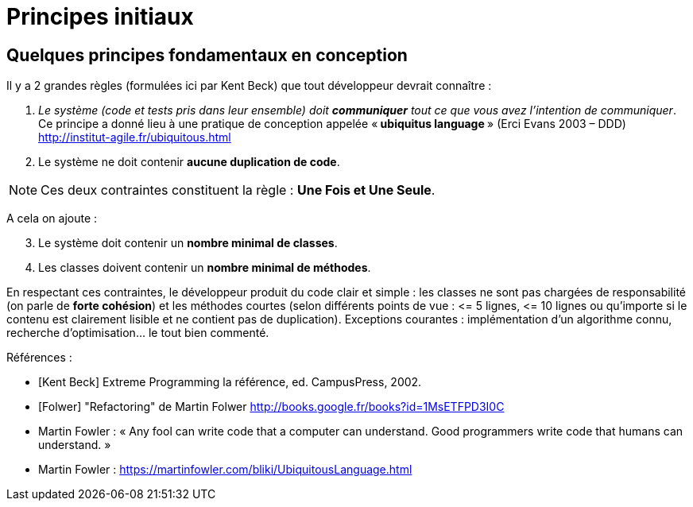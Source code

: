 = Principes initiaux
ifndef::backend-pdf[]
:imagesdir: images
endif::[]

== Quelques principes fondamentaux en conception

Il y a 2 grandes règles (formulées ici par Kent Beck) que tout développeur devrait connaître :

1. _Le système (code et tests pris dans leur ensemble) doit *communiquer* tout ce que vous avez l'intention de communiquer_. Ce principe a donné lieu à une pratique de conception appelée «* ubiquitus language *» (Erci Evans 2003 – DDD) http://institut-agile.fr/ubiquitous.html
2. Le système ne doit contenir *aucune duplication de code*.

NOTE: Ces deux contraintes constituent la règle : *Une Fois et Une Seule*.

A cela on ajoute :
[start=3]
. Le système doit contenir un *nombre minimal de classes*.
. Les classes doivent contenir un *nombre minimal de méthodes*.

En respectant ces contraintes, le développeur produit du code clair et simple : les classes ne sont pas chargées de responsabilité (on parle de *forte cohésion*) et les méthodes courtes (selon différents points de vue : \<= 5 lignes, \<= 10 lignes ou qu'importe si le contenu est clairement lisible et ne contient pas de duplication).
Exceptions courantes : implémentation d'un algorithme connu, recherche d'optimisation... le tout bien commenté.

Références :

• [Kent Beck] Extreme Programming la référence, ed. CampusPress, 2002.
• [Folwer] "Refactoring" de Martin Folwer
http://books.google.fr/books?id=1MsETFPD3I0C
• Martin Fowler : « Any fool can write code that a computer can understand. Good programmers write code that humans can understand. »
• Martin Fowler : https://martinfowler.com/bliki/UbiquitousLanguage.html
